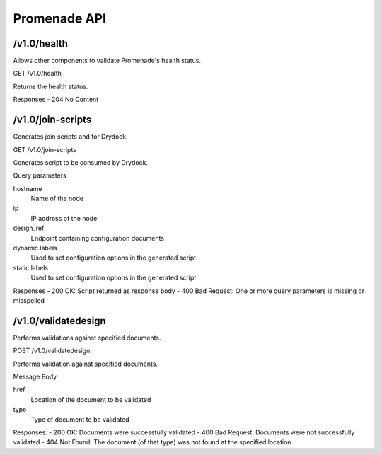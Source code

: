 Promenade API
=============


/v1.0/health
------------

Allows other components to validate Promenade's health status.

GET /v1.0/health

Returns the health status.

Responses
- 204 No Content


/v1.0/join-scripts
------------------

Generates join scripts and for Drydock.

GET /v1.0/join-scripts

Generates script to be consumed by Drydock.

Query parameters

hostname
    Name of the node
ip
    IP address of the node
design_ref
    Endpoint containing configuration documents
dynamic.labels
    Used to set configuration options in the generated script
static.labels
    Used to set configuration options in the generated script

Responses
- 200 OK: Script returned as response body
- 400 Bad Request: One or more query parameters is missing or misspelled


/v1.0/validatedesign
--------------------

Performs validations against specified documents.

POST /v1.0/validatedesign

Performs validation against specified documents.

Message Body

href
    Location of the document to be validated
type
    Type of document to be validated

Responses:
- 200 OK: Documents were successfully validated
- 400 Bad Request: Documents were not successfully validated
- 404 Not Found: The document (of that type) was not found at the specified location
